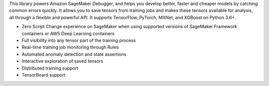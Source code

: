 This library powers Amazon SageMaker Debugger, and helps you develop better, faster and cheaper models by catching common errors quickly.
It allows you to save tensors from training jobs and makes these tensors available for analysis, all through a flexible and powerful API.
It supports TensorFlow, PyTorch, MXNet, and XGBoost on Python 3.6+.

- Zero Script Change experience on SageMaker when using supported versions of SageMaker Framework containers or AWS Deep Learning containers
- Full visibility into any tensor part of the training process
- Real-time training job monitoring through Rules
- Automated anomaly detection and state assertions
- Interactive exploration of saved tensors
- Distributed training support
- TensorBoard support



